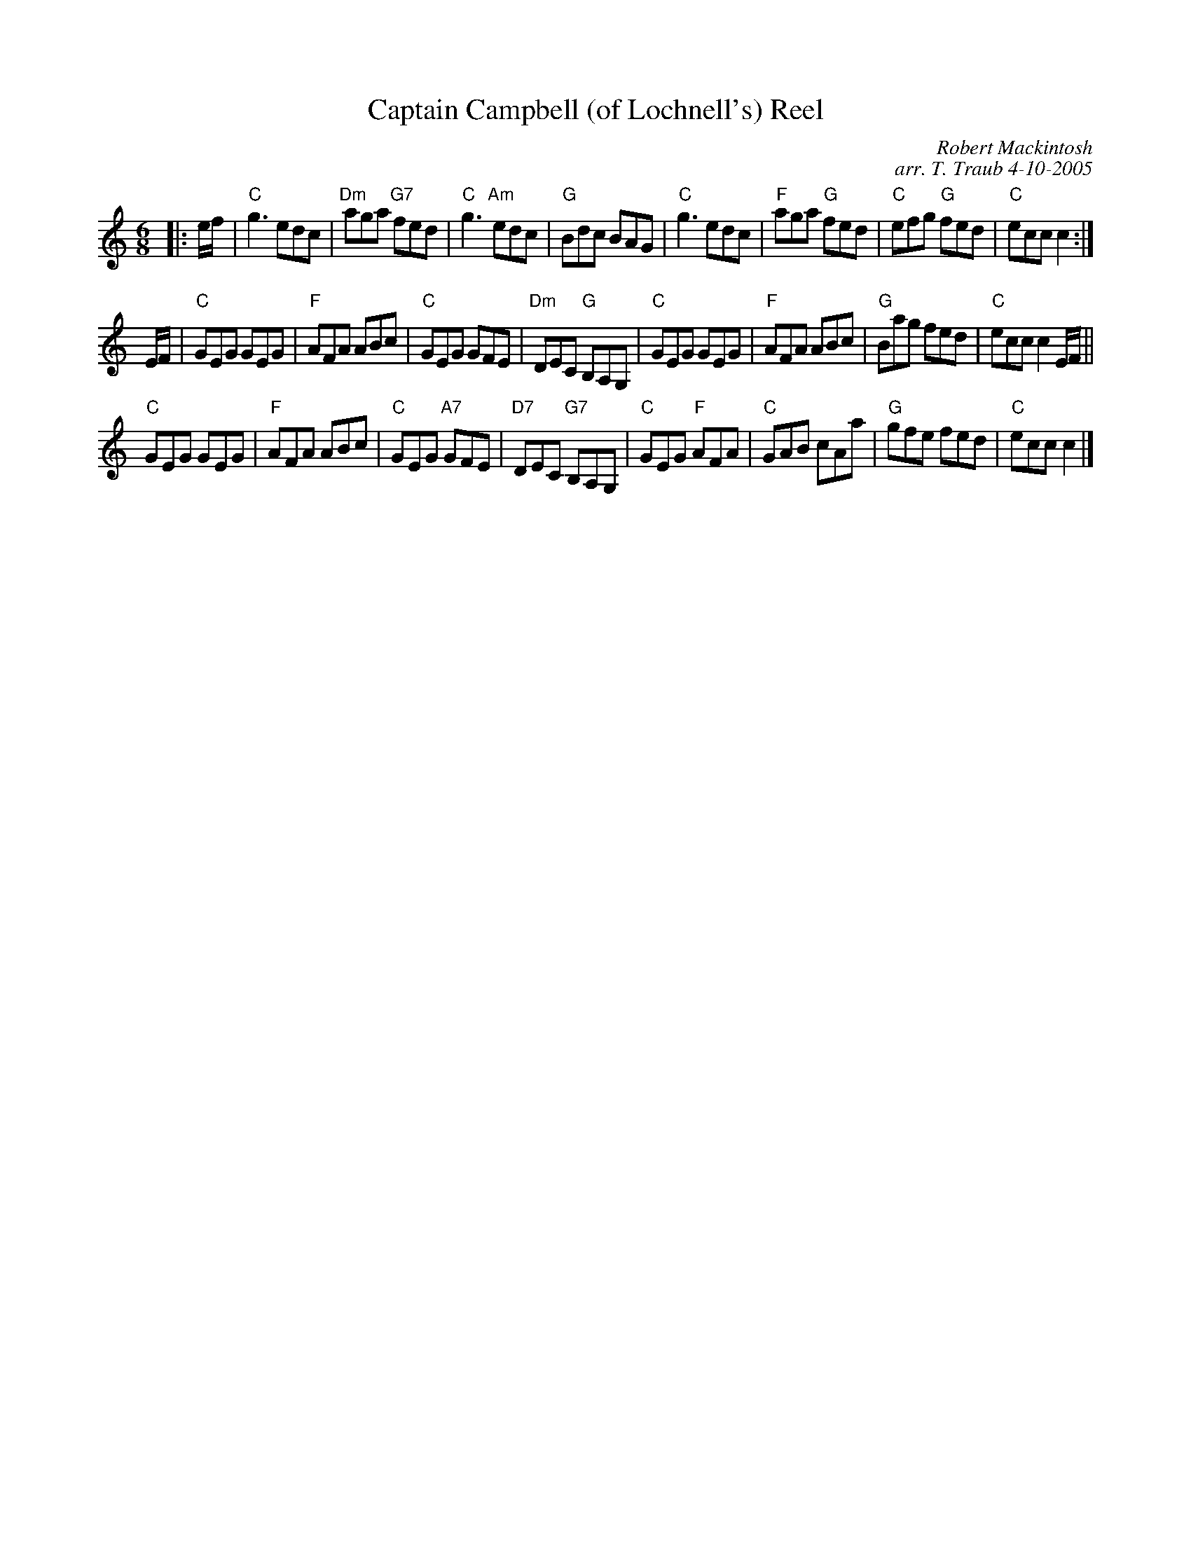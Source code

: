 X:1
N: The Diamond Jubilee
N: 4 x 32J 4C (Robert M. Campbell, RSCDS Bk 31))
T: Captain Campbell (of Lochnell's) Reel
C: Robert Mackintosh
C: arr. T. Traub 4-10-2005
R: jig
M: 6/8
%
K: C
L: 1/8
|: e/f/|"C"g3 edc|"Dm"aga "G7"fed|"C"g3 "Am"edc|"G"Bdc BAG|"C"g3 edc|"F"aga "G"fed|"C"efg "G"fed|"C"ecc c2 :|
E/F/|"C"GEG GEG |"F"AFA ABc|"C"GEG GFE|"Dm"DEC "G"B,A,G,|"C"GEG GEG|"F"AFA ABc|"G"Bag fed|"C"ecc c2 E/F/||
"C"GEG GEG|"F"AFA ABc|"C"GEG "A7"GFE|"D7"DEC "G7"B,A,G,|"C"GEG "F"AFA|"C"GAB cAa|"G"gfe fed|"C"ecc c2 |]
